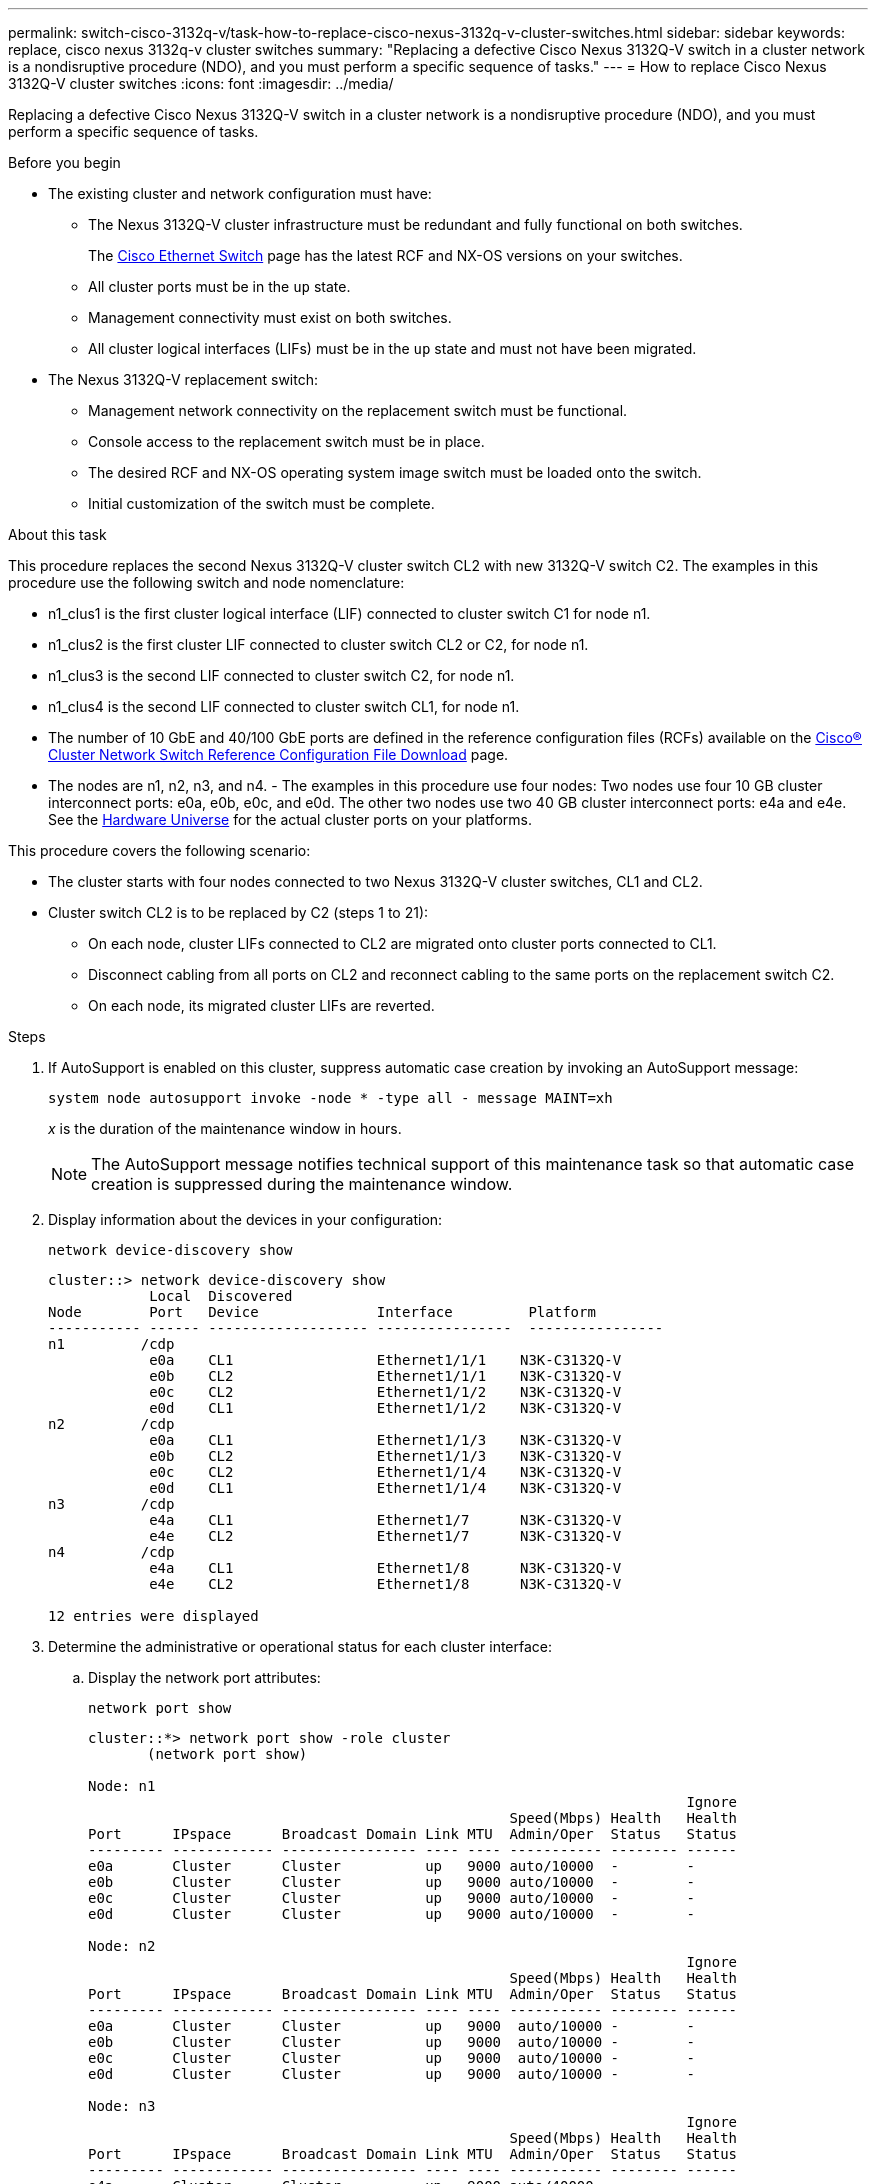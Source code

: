 ---
permalink: switch-cisco-3132q-v/task-how-to-replace-cisco-nexus-3132q-v-cluster-switches.html
sidebar: sidebar
keywords: replace, cisco nexus 3132q-v cluster switches
summary: "Replacing a defective Cisco Nexus 3132Q-V switch in a cluster network is a nondisruptive procedure (NDO), and you must perform a specific sequence of tasks."
---
= How to replace Cisco Nexus 3132Q-V cluster switches
:icons: font
:imagesdir: ../media/

[.lead]
Replacing a defective Cisco Nexus 3132Q-V switch in a cluster network is a nondisruptive procedure (NDO), and you must perform a specific sequence of tasks.

.Before you begin

* The existing cluster and network configuration must have:
 ** The Nexus 3132Q-V cluster infrastructure must be redundant and fully functional on both switches.
+
The link:http://support.netapp.com/NOW/download/software/cm_switches/[Cisco Ethernet Switch^] page has the latest RCF and NX-OS versions on your switches.

 ** All cluster ports must be in the `up` state.
 ** Management connectivity must exist on both switches.
 ** All cluster logical interfaces (LIFs) must be in the `up` state and must not have been migrated.
* The Nexus 3132Q-V replacement switch:
 ** Management network connectivity on the replacement switch must be functional.
 ** Console access to the replacement switch must be in place.
 ** The desired RCF and NX-OS operating system image switch must be loaded onto the switch.
 ** Initial customization of the switch must be complete.

.About this task

This procedure replaces the second Nexus 3132Q-V cluster switch CL2 with new 3132Q-V switch C2. The examples in this procedure use the following switch and node nomenclature:

* n1_clus1 is the first cluster logical interface (LIF) connected to cluster switch C1 for node n1.
* n1_clus2 is the first cluster LIF connected to cluster switch CL2 or C2, for node n1.
* n1_clus3 is the second LIF connected to cluster switch C2, for node n1.
* n1_clus4 is the second LIF connected to cluster switch CL1, for node n1.
* The number of 10 GbE and 40/100 GbE ports are defined in the reference configuration files (RCFs) available on the link:https://mysupport.netapp.com/NOW/download/software/sanswitch/fcp/Cisco/netapp_cnmn/download.shtml[Cisco® Cluster Network Switch Reference Configuration File Download^] page.
* The nodes are n1, n2, n3, and n4.
-
The examples in this procedure use four nodes: Two nodes use four 10 GB cluster interconnect ports: e0a, e0b, e0c, and e0d. The other two nodes use two 40 GB cluster interconnect ports: e4a and e4e. See the link:https://hwu.netapp.com/[Hardware Universe^] for the actual cluster ports on your platforms.

This procedure covers the following scenario:

* The cluster starts with four nodes connected to two Nexus 3132Q-V cluster switches, CL1 and CL2.
* Cluster switch CL2 is to be replaced by C2 (steps 1 to 21):
 ** On each node, cluster LIFs connected to CL2 are migrated onto cluster ports connected to CL1.
 ** Disconnect cabling from all ports on CL2 and reconnect cabling to the same ports on the replacement switch C2.
 ** On each node, its migrated cluster LIFs are reverted.

.Steps

. If AutoSupport is enabled on this cluster, suppress automatic case creation by invoking an AutoSupport message:
+
`system node autosupport invoke -node * -type all - message MAINT=xh`
+
_x_ is the duration of the maintenance window in hours.
+
[NOTE]
====
The AutoSupport message notifies technical support of this maintenance task so that automatic case creation is suppressed during the maintenance window.
====

. Display information about the devices in your configuration:
+
`network device-discovery show`
+
----
cluster::> network device-discovery show
            Local  Discovered
Node        Port   Device              Interface         Platform
----------- ------ ------------------- ----------------  ----------------
n1         /cdp
            e0a    CL1                 Ethernet1/1/1    N3K-C3132Q-V
            e0b    CL2                 Ethernet1/1/1    N3K-C3132Q-V
            e0c    CL2                 Ethernet1/1/2    N3K-C3132Q-V
            e0d    CL1                 Ethernet1/1/2    N3K-C3132Q-V
n2         /cdp
            e0a    CL1                 Ethernet1/1/3    N3K-C3132Q-V
            e0b    CL2                 Ethernet1/1/3    N3K-C3132Q-V
            e0c    CL2                 Ethernet1/1/4    N3K-C3132Q-V
            e0d    CL1                 Ethernet1/1/4    N3K-C3132Q-V
n3         /cdp
            e4a    CL1                 Ethernet1/7      N3K-C3132Q-V
            e4e    CL2                 Ethernet1/7      N3K-C3132Q-V
n4         /cdp
            e4a    CL1                 Ethernet1/8      N3K-C3132Q-V
            e4e    CL2                 Ethernet1/8      N3K-C3132Q-V

12 entries were displayed
----

. Determine the administrative or operational status for each cluster interface:
 .. Display the network port attributes:
+
`network port show`
+
----
cluster::*> network port show -role cluster
       (network port show)

Node: n1
                                                                       Ignore
                                                  Speed(Mbps) Health   Health
Port      IPspace      Broadcast Domain Link MTU  Admin/Oper  Status   Status
--------- ------------ ---------------- ---- ---- ----------- -------- ------
e0a       Cluster      Cluster          up   9000 auto/10000  -        -
e0b       Cluster      Cluster          up   9000 auto/10000  -        -
e0c       Cluster      Cluster          up   9000 auto/10000  -        -
e0d       Cluster      Cluster          up   9000 auto/10000  -        -

Node: n2
                                                                       Ignore
                                                  Speed(Mbps) Health   Health
Port      IPspace      Broadcast Domain Link MTU  Admin/Oper  Status   Status
--------- ------------ ---------------- ---- ---- ----------- -------- ------
e0a       Cluster      Cluster          up   9000  auto/10000 -        -
e0b       Cluster      Cluster          up   9000  auto/10000 -        -
e0c       Cluster      Cluster          up   9000  auto/10000 -        -
e0d       Cluster      Cluster          up   9000  auto/10000 -        -

Node: n3
                                                                       Ignore
                                                  Speed(Mbps) Health   Health
Port      IPspace      Broadcast Domain Link MTU  Admin/Oper  Status   Status
--------- ------------ ---------------- ---- ---- ----------- -------- ------
e4a       Cluster      Cluster          up   9000 auto/40000  -        -
e4e       Cluster      Cluster          up   9000 auto/40000  -        -

Node: n4
                                                                       Ignore
                                                  Speed(Mbps) Health   Health
Port      IPspace      Broadcast Domain Link MTU  Admin/Oper  Status   Status
--------- ------------ ---------------- ---- ---- ----------- -------- ------
e4a       Cluster      Cluster          up   9000 auto/40000  -        -
e4e       Cluster      Cluster          up   9000 auto/40000  -        -
12 entries were displayed.
----

 .. Display information about the logical interfaces:
+
`network interface show`
+
----
cluster::*> network interface show -role cluster
       (network interface show)

             Logical    Status     Network            Current       Current Is
Vserver     Interface  Admin/Oper Address/Mask       Node          Port    Home
----------- ---------- ---------- ------------------ ------------- ------- ----
Cluster
            n1_clus1   up/up      10.10.0.1/24       n1            e0a     true
            n1_clus2   up/up      10.10.0.2/24       n1            e0b     true
            n1_clus3   up/up      10.10.0.3/24       n1            e0c     true
            n1_clus4   up/up      10.10.0.4/24       n1            e0d     true
            n2_clus1   up/up      10.10.0.5/24       n2            e0a     true
            n2_clus2   up/up      10.10.0.6/24       n2            e0b     true
            n2_clus3   up/up      10.10.0.7/24       n2            e0c     true
            n2_clus4   up/up      10.10.0.8/24       n2            e0d     true
            n3_clus1   up/up      10.10.0.9/24       n3            e0a     true
            n3_clus2   up/up      10.10.0.10/24      n3            e0e     true
            n4_clus1   up/up      10.10.0.11/24      n4            e0a     true
            n4_clus2   up/up      10.10.0.12/24      n4            e0e     true

12 entries were displayed.
----

 .. Display the information on the discovered cluster switches:
+
`system cluster-switch show`
+
----
cluster::> system cluster-switch show

Switch                      Type               Address          Model
--------------------------- ------------------ ---------------- ---------------
CL1                          cluster-network   10.10.1.101      NX3132V
     Serial Number: FOX000001
      Is Monitored: true
            Reason:
  Software Version: Cisco Nexus Operating System (NX-OS) Software, Version
                    7.0(3)I4(1)
    Version Source: CDP

CL2                          cluster-network   10.10.1.102      NX3132V
     Serial Number: FOX000002
      Is Monitored: true
            Reason:
  Software Version: Cisco Nexus Operating System (NX-OS) Software, Version
                    7.0(3)I4(1)
    Version Source: CDP

2 entries were displayed.
----
. Verify that the appropriate RCF and image are installed on the new Nexus 3132Q-V switch as necessary for your requirements, and make any essential site customizations.
+
You must prepare the replacement switch at this time. If you need to upgrade the RCF and image, you must follow these steps:

 .. On the NetApp Support Site, go to the link:http://support.netapp.com/NOW/download/software/cm_switches/[Cisco Ethernet Switch^] page.
 .. Note your switch and the required software versions in the table on that page.
 .. Download the appropriate version of the RCF.
 .. Click *CONTINUE* on the *Description* page, accept the license agreement, and then follow the instructions on the *Download* page to download the RCF.
 .. Download the appropriate version of the image software.

. Migrate the LIFs associated to the cluster ports connected to switch C2:
+
`network interface migrate`
+
This example shows that the LIF migration is done on all the nodes:
+
----

cluster::*> network interface migrate -vserver Cluster -lif n1_clus2 -source-node n1 –destination-node n1 -destination-port e0a
cluster::*> network interface migrate -vserver Cluster -lif n1_clus3 -source-node n1 –destination-node n1 -destination-port e0d
cluster::*> network interface migrate -vserver Cluster -lif n2_clus2 -source-node n2 –destination-node n2 -destination-port e0a
cluster::*> network interface migrate -vserver Cluster -lif n2_clus3 -source-node n2 –destination-node n2 -destination-port e0d
cluster::*> network interface migrate -vserver Cluster -lif n3_clus2 -source-node n3 –destination-node n3 -destination-port e4a
cluster::*> network interface migrate -vserver Cluster -lif n4_clus2 -source-node n4 –destination-node n4 -destination-port e4a
----

. Verify cluster's health:
+
`network interface show`
+
----
cluster::*> network interface show -role cluster
       (network interface show)

            Logical    Status     Network            Current       Current Is
Vserver     Interface  Admin/Oper Address/Mask       Node          Port    Home
----------- ---------- ---------- ------------------ ------------- ------- ----
Cluster
            n1_clus1   up/up      10.10.0.1/24       n1            e0a     true
            n1_clus2   up/up      10.10.0.2/24       n1            e0a     false
            n1_clus3   up/up      10.10.0.3/24       n1            e0d     false
            n1_clus4   up/up      10.10.0.4/24       n1            e0d     true
            n2_clus1   up/up      10.10.0.5/24       n2            e0a     true
            n2_clus2   up/up      10.10.0.6/24       n2            e0a     false
            n2_clus3   up/up      10.10.0.7/24       n2            e0d     false
            n2_clus4   up/up      10.10.0.8/24       n2            e0d     true
            n3_clus1   up/up      10.10.0.9/24       n3            e4a     true
            n3_clus2   up/up      10.10.0.10/24      n3            e4a     false
            n4_clus1   up/up      10.10.0.11/24      n4            e4a     true
            n4_clus2   up/up      10.10.0.12/24      n4            e4a     false
12 entries were displayed.
----

. Shut down the cluster interconnect ports that are physically connected to switch CL2:
+
`network port modify`
+
This example shows the specified ports being shut down on all nodes:
+
----

cluster::*> network port modify -node n1 -port e0b -up-admin false
cluster::*> network port modify -node n1 -port e0c -up-admin false
cluster::*> network port modify -node n2 -port e0b -up-admin false
cluster::*> network port modify -node n2 -port e0c -up-admin false
cluster::*> network port modify -node n3 -port e4e -up-admin false
cluster::*> network port modify -node n4 -port e4e -up-admin false
----

. Ping the remote cluster interfaces and perform an RPC server check:
+
`cluster ping-cluster`
+
----
cluster::*> cluster ping-cluster -node n1
Host is n1
Getting addresses from network interface table...
Cluster n1_clus1 n1		e0a	10.10.0.1
Cluster n1_clus2 n1		e0b	10.10.0.2
Cluster n1_clus3 n1		e0c	10.10.0.3
Cluster n1_clus4 n1		e0d	10.10.0.4
Cluster n2_clus1 n2		e0a	10.10.0.5
Cluster n2_clus2 n2		e0b	10.10.0.6
Cluster n2_clus3 n2		e0c	10.10.0.7
Cluster n2_clus4 n2		e0d	10.10.0.8
Cluster n3_clus1 n4		e0a	10.10.0.9
Cluster n3_clus2 n3		e0e	10.10.0.10
Cluster n4_clus1 n4		e0a	10.10.0.11
Cluster n4_clus2 n4		e0e	10.10.0.12

Local = 10.10.0.1 10.10.0.2 10.10.0.3 10.10.0.4
Remote = 10.10.0.5 10.10.0.6 10.10.0.7 10.10.0.8 10.10.0.9 10.10.0.10 10.10.0.11 10.10.0.12
Cluster Vserver Id = 4294967293
Ping status:
....
Basic connectivity succeeds on 32 path(s)
Basic connectivity fails on 0 path(s)
................
Detected 1500 byte MTU on 32 path(s):
    Local 10.10.0.1 to Remote 10.10.0.5
    Local 10.10.0.1 to Remote 10.10.0.6
    Local 10.10.0.1 to Remote 10.10.0.7
    Local 10.10.0.1 to Remote 10.10.0.8
    Local 10.10.0.1 to Remote 10.10.0.9
    Local 10.10.0.1 to Remote 10.10.0.10
    Local 10.10.0.1 to Remote 10.10.0.11
    Local 10.10.0.1 to Remote 10.10.0.12
    Local 10.10.0.2 to Remote 10.10.0.5
    Local 10.10.0.2 to Remote 10.10.0.6
    Local 10.10.0.2 to Remote 10.10.0.7
    Local 10.10.0.2 to Remote 10.10.0.8
    Local 10.10.0.2 to Remote 10.10.0.9
    Local 10.10.0.2 to Remote 10.10.0.10
    Local 10.10.0.2 to Remote 10.10.0.11
    Local 10.10.0.2 to Remote 10.10.0.12
    Local 10.10.0.3 to Remote 10.10.0.5
    Local 10.10.0.3 to Remote 10.10.0.6
    Local 10.10.0.3 to Remote 10.10.0.7
    Local 10.10.0.3 to Remote 10.10.0.8
    Local 10.10.0.3 to Remote 10.10.0.9
    Local 10.10.0.3 to Remote 10.10.0.10
    Local 10.10.0.3 to Remote 10.10.0.11
    Local 10.10.0.3 to Remote 10.10.0.12
    Local 10.10.0.4 to Remote 10.10.0.5
    Local 10.10.0.4 to Remote 10.10.0.6
    Local 10.10.0.4 to Remote 10.10.0.7
    Local 10.10.0.4 to Remote 10.10.0.8
    Local 10.10.0.4 to Remote 10.10.0.9
    Local 10.10.0.4 to Remote 10.10.0.10
    Local 10.10.0.4 to Remote 10.10.0.11
    Local 10.10.0.4 to Remote 10.10.0.12

Larger than PMTU communication succeeds on 32 path(s)
RPC status:
8 paths up, 0 paths down (tcp check)
8 paths up, 0 paths down (udp check)
----

. Shut down the ports 1/31 and 1/32 on CL1, and the active Nexus 3132Q-V switch:
+
`shutdown`
+
This example shows the ISL ports 1/31 and 1/32 being shut down on switch CL1:
+
----

(CL1)# configure
(CL1)(Config)# interface e1/31-32
(CL1(config-if-range)# shutdown
(CL1(config-if-range)# exit
(CL1)(Config)# exit
(CL1)#
----

. Remove all the cables attached to the Nexus 3132Q-V switch CL2 and reconnect them to the replacement switch C2 on all nodes.
. Remove the ISL cables from ports e1/31 and e1/32 on CL2 and reconnect them to the same ports on the replacement switch C2.
. Bring up ISLs ports 1/31 and 1/32 on the Nexus 3132Q-V switch CL1.
+
----

(CL1)# configure
(CL1)(Config)# interface e1/31-32
(CL1(config-if-range)# no shutdown
(CL1(config-if-range)# exit
(CL1)(Config)# exit
(CL1)#
----

. Verify that the ISLs are up on CL1:
+
`show port-channel`
+
Ports Eth1/31 and Eth1/32 should indicate `(P)`, which means that the ISL ports are up in the port-channel.
+
----
CL1# show port-channel summary
Flags: D - Down         P - Up in port-channel (members)
       I - Individual   H - Hot-standby (LACP only)
       s - Suspended    r - Module-removed
       S - Switched     R - Routed
       U - Up (port-channel)
       M - Not in use. Min-links not met
--------------------------------------------------------------------------------
Group Port-        Type   Protocol  Member 						Ports
      Channel
--------------------------------------------------------------------------------
1     Po1(SU)      Eth    LACP      Eth1/31(P)   Eth1/32(P)
----

. Verify that the ISLs are up on C2:
+
`show port-channel summary`
+
Ports Eth1/31 and Eth1/32 should indicate `(P)`, which means that both ISL ports are up in the port-channel.
+
----
C2# show port-channel summary
Flags: D - Down         P - Up in port-channel (members)
       I - Individual   H - Hot-standby (LACP only)
       s - Suspended    r - Module-removed
       S - Switched     R - Routed
       U - Up (port-channel)
       M - Not in use. Min-links not met
--------------------------------------------------------------------------------
Group Port-        Type   Protocol  Member Ports
      Channel
--------------------------------------------------------------------------------
1     Po1(SU)      Eth    LACP      Eth1/31(P)   Eth1/32(P)
----

. On all nodes, bring up all the cluster interconnect ports connected to the Nexus 3132Q-V switch C2: `network port modify`
+
----

cluster::*> network port modify -node n1 -port e0b -up-admin true
cluster::*> network port modify -node n1 -port e0c -up-admin true
cluster::*> network port modify -node n2 -port e0b -up-admin true
cluster::*> network port modify -node n2 -port e0c -up-admin true
cluster::*> network port modify -node n3 -port e4e -up-admin true
cluster::*> network port modify -node n4 -port e4e -up-admin true
----

. For all nodes, revert all of the migrated cluster interconnect LIFs:
+
`network interface revert`
+
----

cluster::*> network interface revert -vserver Cluster -lif n1_clus2
cluster::*> network interface revert -vserver Cluster -lif n1_clus3
cluster::*> network interface revert -vserver Cluster -lif n2_clus2
cluster::*> network interface revert -vserver Cluster -lif n2_clus3
Cluster::*> network interface revert –vserver Cluster –lif n3_clus2
Cluster::*> network interface revert –vserver Cluster –lif n4_clus2
----

. Verify that the cluster interconnect ports are now reverted to their home:
+
`network interface show`
+
This example shows that all the LIFs are successfully reverted because the ports listed under the `Current Port` column have a status of `true` in the `Is Home` column. If the `Is Home` column value is `false`, the LIF has not been reverted.
+
----
cluster::*> network interface show -role cluster
 (network interface show)
            Logical    Status     Network            Current       Current Is
Vserver     Interface  Admin/Oper Address/Mask       Node          Port    Home
----------- ---------- ---------- ------------------ ------------- ------- ----
Cluster
            n1_clus1   up/up      10.10.0.1/24       n1            e0a     true
            n1_clus2   up/up      10.10.0.2/24       n1            e0b     true
            n1_clus3   up/up      10.10.0.3/24       n1            e0c     true
            n1_clus4   up/up      10.10.0.4/24       n1            e0d     true
            n2_clus1   up/up      10.10.0.5/24       n2            e0a     true
            n2_clus2   up/up      10.10.0.6/24       n2            e0b     true
            n2_clus3   up/up      10.10.0.7/24       n2            e0c     true
            n2_clus4   up/up      10.10.0.8/24       n2            e0d     true
            n3_clus1   up/up      10.10.0.9/24       n3            e4a     true
            n3_clus2   up/up      10.10.0.10/24      n3            e4e     true
            n4_clus1   up/up      10.10.0.11/24      n4            e4a     true
            n4_clus2   up/up      10.10.0.12/24      n4            e4e     true
12 entries were displayed.
----

. Verify that the cluster ports are connected:
+
`network port show`
+
----
cluster::*> network port show –role cluster
  (network port show)
Node: n1
                                                                       Ignore
                                                  Speed(Mbps) Health   Health
Port      IPspace      Broadcast Domain Link MTU  Admin/Oper  Status   Status
--------- ------------ ---------------- ---- ---- ----------- -------- ------
e0a       Cluster      Cluster          up   9000 auto/10000  -        -
e0b       Cluster      Cluster          up   9000 auto/10000  -        -
e0c       Cluster      Cluster          up   9000 auto/10000  -        -
e0d       Cluster      Cluster          up   9000 auto/10000  -        -

Node: n2
                                                                       Ignore
                                                  Speed(Mbps) Health   Health
Port      IPspace      Broadcast Domain Link MTU  Admin/Oper  Status   Status
--------- ------------ ---------------- ---- ---- ----------- -------- ------
e0a       Cluster      Cluster          up   9000  auto/10000 -        -
e0b       Cluster      Cluster          up   9000  auto/10000 -        -
e0c       Cluster      Cluster          up   9000  auto/10000 -        -
e0d       Cluster      Cluster          up   9000  auto/10000 -        -

Node: n3
                                                                       Ignore
                                                  Speed(Mbps) Health   Health
Port      IPspace      Broadcast Domain Link MTU  Admin/Oper  Status   Status
--------- ------------ ---------------- ---- ---- ----------- -------- ------
e4a       Cluster      Cluster          up   9000 auto/40000  -        -
e4e       Cluster      Cluster          up   9000 auto/40000  -        -

Node: n4
                                                                       Ignore
                                                  Speed(Mbps) Health   Health
Port      IPspace      Broadcast Domain Link MTU  Admin/Oper  Status   Status
--------- ------------ ---------------- ---- ---- ----------- -------- ------
e4a       Cluster      Cluster          up   9000 auto/40000  -        -
e4e       Cluster      Cluster          up   9000 auto/40000  -        -
12 entries were displayed.
----

. Ping the remote cluster interfaces and perform an RPC server check:
+
`cluster ping-cluster`
+
----
cluster::*> cluster ping-cluster -node n1
Host is n1
Getting addresses from network interface table...
Cluster n1_clus1 n1		e0a	10.10.0.1
Cluster n1_clus2 n1		e0b	10.10.0.2
Cluster n1_clus3 n1		e0c	10.10.0.3
Cluster n1_clus4 n1		e0d	10.10.0.4
Cluster n2_clus1 n2		e0a	10.10.0.5
Cluster n2_clus2 n2		e0b	10.10.0.6
Cluster n2_clus3 n2		e0c	10.10.0.7
Cluster n2_clus4 n2		e0d	10.10.0.8
Cluster n3_clus1 n3		e0a	10.10.0.9
Cluster n3_clus2 n3		e0e	10.10.0.10
Cluster n4_clus1 n4		e0a	10.10.0.11
Cluster n4_clus2 n4		e0e	10.10.0.12

Local = 10.10.0.1 10.10.0.2 10.10.0.3 10.10.0.4
Remote = 10.10.0.5 10.10.0.6 10.10.0.7 10.10.0.8 10.10.0.9 10.10.0.10 10.10.0.11 10.10.0.12
Cluster Vserver Id = 4294967293
Ping status:
....
Basic connectivity succeeds on 32 path(s)
Basic connectivity fails on 0 path(s)
................
Detected 1500 byte MTU on 32 path(s):
    Local 10.10.0.1 to Remote 10.10.0.5
    Local 10.10.0.1 to Remote 10.10.0.6
    Local 10.10.0.1 to Remote 10.10.0.7
    Local 10.10.0.1 to Remote 10.10.0.8
    Local 10.10.0.1 to Remote 10.10.0.9
    Local 10.10.0.1 to Remote 10.10.0.10
    Local 10.10.0.1 to Remote 10.10.0.11
    Local 10.10.0.1 to Remote 10.10.0.12
    Local 10.10.0.2 to Remote 10.10.0.5
    Local 10.10.0.2 to Remote 10.10.0.6
    Local 10.10.0.2 to Remote 10.10.0.7
    Local 10.10.0.2 to Remote 10.10.0.8
    Local 10.10.0.2 to Remote 10.10.0.9
    Local 10.10.0.2 to Remote 10.10.0.10
    Local 10.10.0.2 to Remote 10.10.0.11
    Local 10.10.0.2 to Remote 10.10.0.12
    Local 10.10.0.3 to Remote 10.10.0.5
    Local 10.10.0.3 to Remote 10.10.0.6
    Local 10.10.0.3 to Remote 10.10.0.7
    Local 10.10.0.3 to Remote 10.10.0.8
    Local 10.10.0.3 to Remote 10.10.0.9
    Local 10.10.0.3 to Remote 10.10.0.10
    Local 10.10.0.3 to Remote 10.10.0.11
    Local 10.10.0.3 to Remote 10.10.0.12
    Local 10.10.0.4 to Remote 10.10.0.5
    Local 10.10.0.4 to Remote 10.10.0.6
    Local 10.10.0.4 to Remote 10.10.0.7
    Local 10.10.0.4 to Remote 10.10.0.8
    Local 10.10.0.4 to Remote 10.10.0.9
    Local 10.10.0.4 to Remote 10.10.0.10
    Local 10.10.0.4 to Remote 10.10.0.11
    Local 10.10.0.4 to Remote 10.10.0.12

Larger than PMTU communication succeeds on 32 path(s)
RPC status:
8 paths up, 0 paths down (tcp check)
8 paths up, 0 paths down (udp check)
----

. Display the information about the devices in your configuration:
 ** `network device-discovery show`
 ** `network port show -role cluster`
 ** `network interface show -role cluster`
 ** `system cluster-switch show`

+
----
cluster::> network device-discovery show
            Local  Discovered
Node        Port   Device              Interface        Platform
----------- ------ ------------------- ---------------- ----------------
n1         /cdp
            e0a    C1                 Ethernet1/1/1    N3K-C3132Q-V
            e0b    C2                 Ethernet1/1/1    N3K-C3132Q-V
            e0c    C2                 Ethernet1/1/2    N3K-C3132Q-V
            e0d    C1                 Ethernet1/1/2    N3K-C3132Q-V
n2         /cdp
            e0a    C1                 Ethernet1/1/3    N3K-C3132Q-V
            e0b    C2                 Ethernet1/1/3    N3K-C3132Q-V
            e0c    C2                 Ethernet1/1/4    N3K-C3132Q-V
            e0d    C1                 Ethernet1/1/4    N3K-C3132Q-V
n3         /cdp
            e4a    C1                 Ethernet1/7      N3K-C3132Q-V
            e4e    C2                 Ethernet1/7      N3K-C3132Q-V
n4         /cdp
            e4a    C1                 Ethernet1/8      N3K-C3132Q-V
            e4e    C2                 Ethernet1/8      N3K-C3132Q-V
12 entries were displayed.
----

+
----
cluster::*> network port show –role cluster
  (network port show)
Node: n1
                                                                       Ignore
                                                  Speed(Mbps) Health   Health
Port      IPspace      Broadcast Domain Link MTU  Admin/Oper  Status   Status
--------- ------------ ---------------- ---- ---- ----------- -------- ------
e0a       Cluster      Cluster          up   9000 auto/10000  -        -
e0b       Cluster      Cluster          up   9000 auto/10000  -        -
e0c       Cluster      Cluster          up   9000 auto/10000  -        -
e0d       Cluster      Cluster          up   9000 auto/10000  -        -

Node: n2
                                                                       Ignore
                                                  Speed(Mbps) Health   Health
Port      IPspace      Broadcast Domain Link MTU  Admin/Oper  Status   Status
--------- ------------ ---------------- ---- ---- ----------- -------- ------
e0a       Cluster      Cluster          up   9000  auto/10000 -        -
e0b       Cluster      Cluster          up   9000  auto/10000 -        -
e0c       Cluster      Cluster          up   9000  auto/10000 -        -
e0d       Cluster      Cluster          up   9000  auto/10000 -        -

Node: n3
                                                                       Ignore
                                                  Speed(Mbps) Health   Health
Port      IPspace      Broadcast Domain Link MTU  Admin/Oper  Status   Status
--------- ------------ ---------------- ---- ---- ----------- -------- ------
e4a       Cluster      Cluster          up   9000 auto/40000  -        -
e4e       Cluster      Cluster          up   9000 auto/40000  -        -

Node: n4
                                                                       Ignore
                                                  Speed(Mbps) Health   Health
Port      IPspace      Broadcast Domain Link MTU  Admin/Oper  Status   Status
--------- ------------ ---------------- ---- ---- ----------- -------- ------
e4a       Cluster      Cluster          up   9000 auto/40000  -        -
e4e       Cluster      Cluster          up   9000 auto/40000  -        -
12 entries were displayed.
----

+
----
cluster::*> network interface show -role cluster
 (network interface show)
            Logical    Status     Network            Current       Current Is
Vserver     Interface  Admin/Oper Address/Mask       Node          Port    Home
----------- ---------- ---------- ------------------ ------------- ------- ----
Cluster
            n1_clus1   up/up      10.10.0.1/24       n1            e0a     true
            n1_clus2   up/up      10.10.0.2/24       n1            e0b     true
            n1_clus3   up/up      10.10.0.3/24       n1            e0c     true
            n1_clus4   up/up      10.10.0.4/24       n1            e0d     true
            n2_clus1   up/up      10.10.0.5/24       n2            e0a     true
            n2_clus2   up/up      10.10.0.6/24       n2            e0b     true
            n2_clus3   up/up      10.10.0.7/24       n2            e0c     true
            n2_clus4   up/up      10.10.0.8/24       n2            e0d     true
            n3_clus1   up/up      10.10.0.9/24       n3            e4a     true
            n3_clus2   up/up      10.10.0.10/24      n3            e4e     true
            n4_clus1   up/up      10.10.0.11/24      n4            e4a     true
            n4_clus2   up/up      10.10.0.12/24      n4            e4e     true
12 entries were displayed.
----

+
----
cluster::*> system cluster-switch show

Switch                      Type               Address          Model
--------------------------- ------------------ ---------------- ---------------
CL1                          cluster-network   10.10.1.101      NX3132V
     Serial Number: FOX000001
      Is Monitored: true
            Reason:
  Software Version: Cisco Nexus Operating System (NX-OS) Software, Version
                    7.0(3)I4(1)
    Version Source: CDP

CL2                          cluster-network   10.10.1.102      NX3132V
     Serial Number: FOX000002
      Is Monitored: true
            Reason:
  Software Version: Cisco Nexus Operating System (NX-OS) Software, Version
                    7.0(3)I4(1)
    Version Source: CDP
C2                          cluster-network    10.10.1.103      NX3132V
     Serial Number: FOX000003
      Is Monitored: true
            Reason:
  Software Version: Cisco Nexus Operating System (NX-OS) Software, Version
                    7.0(3)I4(1)
    Version Source: CDP

3 entries were displayed.
----

. Remove the replaced Nexus 3132Q-V switch, if it is not already removed automatically:
+
`system cluster-switch delete`
+
----

cluster::*> system cluster-switch delete –device CL2
----

. Verify that the proper cluster switches are monitored:
+
`system cluster-switch show`
+
----
cluster::> system cluster-switch show

Switch                      Type               Address          Model
--------------------------- ------------------ ---------------- ---------------
CL1                          cluster-network    10.10.1.101      NX3132V
     Serial Number: FOX000001
      Is Monitored: true
            Reason:
  Software Version: Cisco Nexus Operating System (NX-OS) Software, Version
                    7.0(3)I4(1)
    Version Source: CDP

C2                          cluster-network     10.10.1.103      NX3132V
     Serial Number: FOX000002
      Is Monitored: true
            Reason:
  Software Version: Cisco Nexus Operating System (NX-OS) Software, Version
                    7.0(3)I4(1)
    Version Source: CDP

2 entries were displayed.
----

. Enable the cluster switch health monitor log collection feature for collecting switch-related log files:
+
`system cluster-switch log setup-password`
+
`system cluster-switch log enable-collection`
+
----
cluster::*> system cluster-switch log setup-password
Enter the switch name: <return>
The switch name entered is not recognized.
Choose from the following list:
C1
C2

cluster::*> system cluster-switch log setup-password

Enter the switch name: C1
RSA key fingerprint is e5:8b:c6:dc:e2:18:18:09:36:63:d9:63:dd:03:d9:cc
Do you want to continue? {y|n}::[n] y

Enter the password: <enter switch password>
Enter the password again: <enter switch password>

cluster::*> system cluster-switch log setup-password

Enter the switch name: C2
RSA key fingerprint is 57:49:86:a1:b9:80:6a:61:9a:86:8e:3c:e3:b7:1f:b1
Do you want to continue? {y|n}:: [n] y

Enter the password: <enter switch password>
Enter the password again: <enter switch password>

cluster::*> system cluster-switch log enable-collection

Do you want to enable cluster log collection for all nodes in the cluster?
{y|n}: [n] y

Enabling cluster switch log collection.

cluster::*>
----
+
NOTE: If any of these commands return an error, contact NetApp support.

. If you suppressed automatic case creation, re-enable it by invoking an AutoSupport message:
+
`system node autosupport invoke -node * -type all -message MAINT=END`

*Related information*

http://support.netapp.com/NOW/download/software/cm_switches/[Cisco Ethernet Switch description page^]

http://hwu.netapp.com[Hardware Universe^]

// QA clean-up, 2022-03-03
